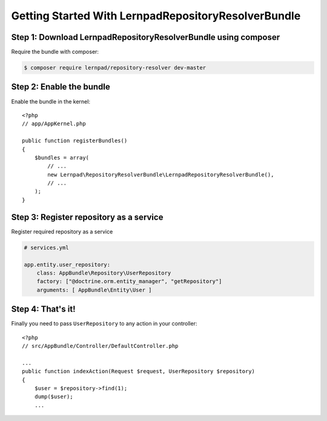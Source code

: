 Getting Started With LernpadRepositoryResolverBundle
====================================================

Step 1: Download LernpadRepositoryResolverBundle using composer
~~~~~~~~~~~~~~~~~~~~~~~~~~~~~~~~~~~~~~~~~~~~~

Require the bundle with composer:

.. code-block:: bash

    $ composer require lernpad/repository-resolver dev-master
    
Step 2: Enable the bundle
~~~~~~~~~~~~~~~~~~~~~~~~~

Enable the bundle in the kernel::

    <?php
    // app/AppKernel.php

    public function registerBundles()
    {
        $bundles = array(
            // ...
            new Lernpad\RepositoryResolverBundle\LernpadRepositoryResolverBundle(),
            // ...
        );
    }
    
Step 3: Register repository as a service
~~~~~~~~~~~~~~~~~~~~~~~~~~~~~~

Register required repository as a service

.. code-block:: yaml
    
    # services.yml
    
    app.entity.user_repository:
        class: AppBundle\Repository\UserRepository
        factory: ["@doctrine.orm.entity_manager", "getRepository"]
        arguments: [ AppBundle\Entity\User ]

Step 4: That's it!
~~~~~~~~~~~~~~~~~~~~~~~~~~~~~~

Finally you need to pass ``UserRepository`` to any action in your controller::

    <?php
    // src/AppBundle/Controller/DefaultController.php
    
    ...
    public function indexAction(Request $request, UserRepository $repository)
    {
        $user = $repository->find(1);
        dump($user);
        ...
 
